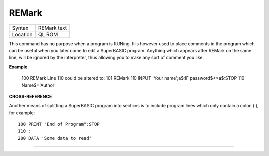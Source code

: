 ..  _remark:

REMark
======

+----------+-------------------------------------------------------------------+
| Syntax   |  REMark text                                                      |
+----------+-------------------------------------------------------------------+
| Location |  QL ROM                                                           |
+----------+-------------------------------------------------------------------+

This command has no purpose when a program is RUNing. It is however
used to place comments in the program which can be useful when you later
come to edit a SuperBASIC program. Anything which appears after REMark
on the same line, will be ignored by the interpreter, thus allowing you
to make any sort of comment you like.

**Example**

    100 REMark Line 110 could be altered to:
    101 REMark 110 INPUT 'Your name';a$:IF password$<>a$:STOP
    110 Name$='Author'

**CROSS-REFERENCE**

Another means of splitting a SuperBASIC program into sections is to
include program lines which only contain a colon (:), for example::

    100 PRINT "End of Program":STOP
    110 :
    200 DATA 'Some data to read'

--------------


